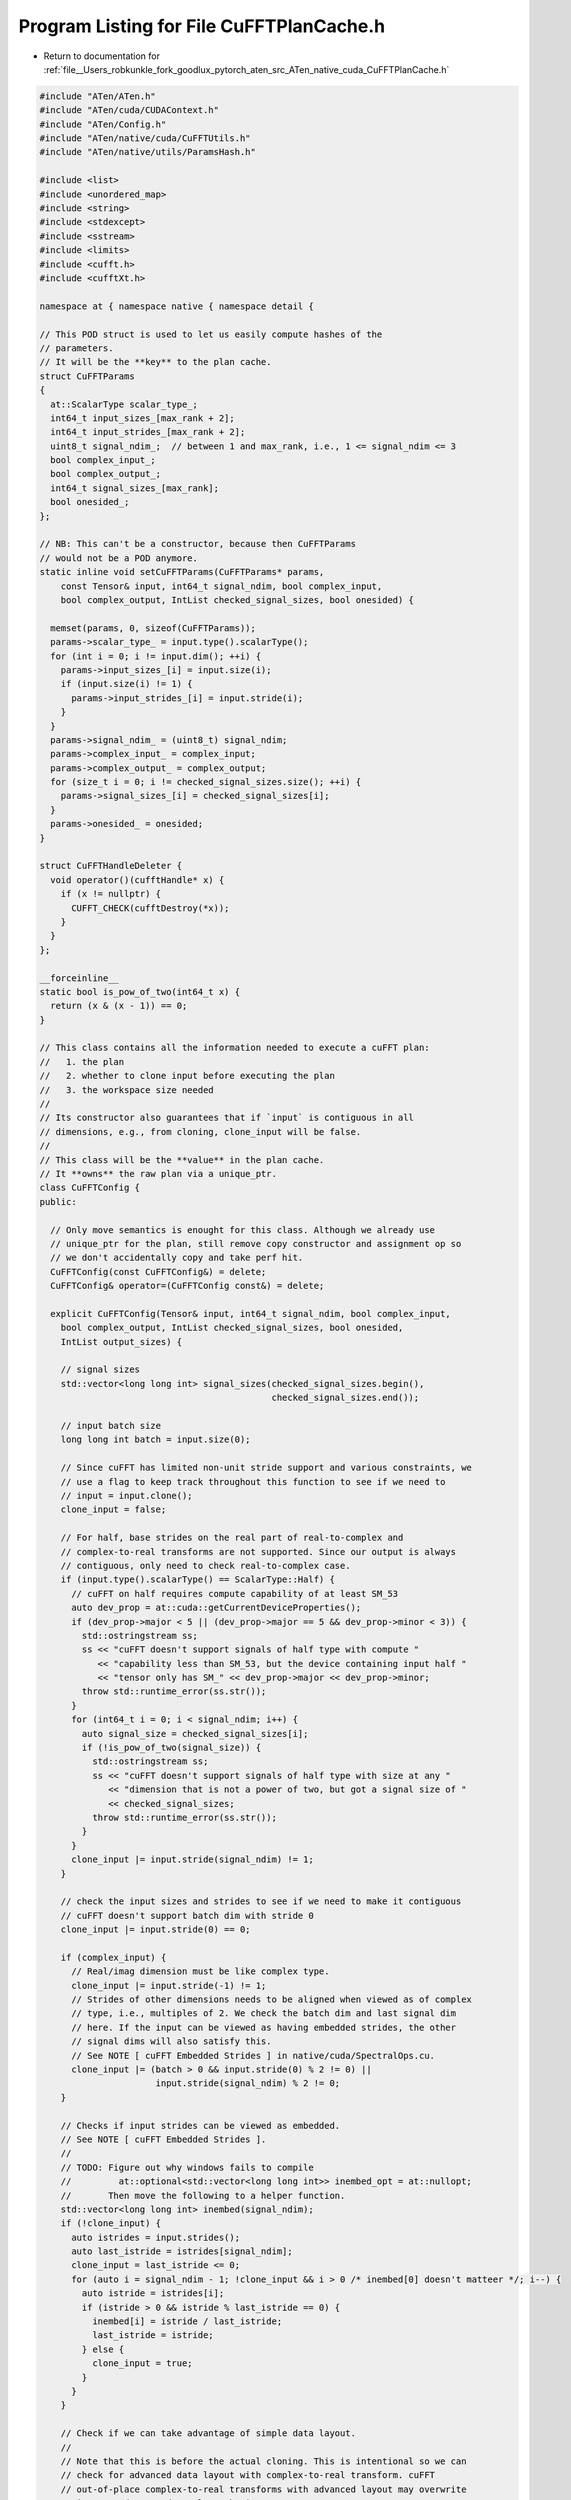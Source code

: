 
.. _program_listing_file__Users_robkunkle_fork_goodlux_pytorch_aten_src_ATen_native_cuda_CuFFTPlanCache.h:

Program Listing for File CuFFTPlanCache.h
=========================================

- Return to documentation for :ref:`file__Users_robkunkle_fork_goodlux_pytorch_aten_src_ATen_native_cuda_CuFFTPlanCache.h`

.. code-block:: cpp

   #include "ATen/ATen.h"
   #include "ATen/cuda/CUDAContext.h"
   #include "ATen/Config.h"
   #include "ATen/native/cuda/CuFFTUtils.h"
   #include "ATen/native/utils/ParamsHash.h"
   
   #include <list>
   #include <unordered_map>
   #include <string>
   #include <stdexcept>
   #include <sstream>
   #include <limits>
   #include <cufft.h>
   #include <cufftXt.h>
   
   namespace at { namespace native { namespace detail {
   
   // This POD struct is used to let us easily compute hashes of the
   // parameters.
   // It will be the **key** to the plan cache.
   struct CuFFTParams
   {
     at::ScalarType scalar_type_;
     int64_t input_sizes_[max_rank + 2];
     int64_t input_strides_[max_rank + 2];
     uint8_t signal_ndim_;  // between 1 and max_rank, i.e., 1 <= signal_ndim <= 3
     bool complex_input_;
     bool complex_output_;
     int64_t signal_sizes_[max_rank];
     bool onesided_;
   };
   
   // NB: This can't be a constructor, because then CuFFTParams
   // would not be a POD anymore.
   static inline void setCuFFTParams(CuFFTParams* params,
       const Tensor& input, int64_t signal_ndim, bool complex_input,
       bool complex_output, IntList checked_signal_sizes, bool onesided) {
   
     memset(params, 0, sizeof(CuFFTParams));
     params->scalar_type_ = input.type().scalarType();
     for (int i = 0; i != input.dim(); ++i) {
       params->input_sizes_[i] = input.size(i);
       if (input.size(i) != 1) {
         params->input_strides_[i] = input.stride(i);
       }
     }
     params->signal_ndim_ = (uint8_t) signal_ndim;
     params->complex_input_ = complex_input;
     params->complex_output_ = complex_output;
     for (size_t i = 0; i != checked_signal_sizes.size(); ++i) {
       params->signal_sizes_[i] = checked_signal_sizes[i];
     }
     params->onesided_ = onesided;
   }
   
   struct CuFFTHandleDeleter {
     void operator()(cufftHandle* x) {
       if (x != nullptr) {
         CUFFT_CHECK(cufftDestroy(*x));
       }
     }
   };
   
   __forceinline__
   static bool is_pow_of_two(int64_t x) {
     return (x & (x - 1)) == 0;
   }
   
   // This class contains all the information needed to execute a cuFFT plan:
   //   1. the plan
   //   2. whether to clone input before executing the plan
   //   3. the workspace size needed
   //
   // Its constructor also guarantees that if `input` is contiguous in all
   // dimensions, e.g., from cloning, clone_input will be false.
   //
   // This class will be the **value** in the plan cache.
   // It **owns** the raw plan via a unique_ptr.
   class CuFFTConfig {
   public:
   
     // Only move semantics is enought for this class. Although we already use
     // unique_ptr for the plan, still remove copy constructor and assignment op so
     // we don't accidentally copy and take perf hit.
     CuFFTConfig(const CuFFTConfig&) = delete;
     CuFFTConfig& operator=(CuFFTConfig const&) = delete;
   
     explicit CuFFTConfig(Tensor& input, int64_t signal_ndim, bool complex_input,
       bool complex_output, IntList checked_signal_sizes, bool onesided,
       IntList output_sizes) {
   
       // signal sizes
       std::vector<long long int> signal_sizes(checked_signal_sizes.begin(),
                                               checked_signal_sizes.end());
   
       // input batch size
       long long int batch = input.size(0);
   
       // Since cuFFT has limited non-unit stride support and various constraints, we
       // use a flag to keep track throughout this function to see if we need to
       // input = input.clone();
       clone_input = false;
   
       // For half, base strides on the real part of real-to-complex and
       // complex-to-real transforms are not supported. Since our output is always
       // contiguous, only need to check real-to-complex case.
       if (input.type().scalarType() == ScalarType::Half) {
         // cuFFT on half requires compute capability of at least SM_53
         auto dev_prop = at::cuda::getCurrentDeviceProperties();
         if (dev_prop->major < 5 || (dev_prop->major == 5 && dev_prop->minor < 3)) {
           std::ostringstream ss;
           ss << "cuFFT doesn't support signals of half type with compute "
              << "capability less than SM_53, but the device containing input half "
              << "tensor only has SM_" << dev_prop->major << dev_prop->minor;
           throw std::runtime_error(ss.str());
         }
         for (int64_t i = 0; i < signal_ndim; i++) {
           auto signal_size = checked_signal_sizes[i];
           if (!is_pow_of_two(signal_size)) {
             std::ostringstream ss;
             ss << "cuFFT doesn't support signals of half type with size at any "
                << "dimension that is not a power of two, but got a signal size of "
                << checked_signal_sizes;
             throw std::runtime_error(ss.str());
           }
         }
         clone_input |= input.stride(signal_ndim) != 1;
       }
   
       // check the input sizes and strides to see if we need to make it contiguous
       // cuFFT doesn't support batch dim with stride 0
       clone_input |= input.stride(0) == 0;
   
       if (complex_input) {
         // Real/imag dimension must be like complex type.
         clone_input |= input.stride(-1) != 1;
         // Strides of other dimensions needs to be aligned when viewed as of complex
         // type, i.e., multiples of 2. We check the batch dim and last signal dim
         // here. If the input can be viewed as having embedded strides, the other
         // signal dims will also satisfy this.
         // See NOTE [ cuFFT Embedded Strides ] in native/cuda/SpectralOps.cu.
         clone_input |= (batch > 0 && input.stride(0) % 2 != 0) ||
                         input.stride(signal_ndim) % 2 != 0;
       }
   
       // Checks if input strides can be viewed as embedded.
       // See NOTE [ cuFFT Embedded Strides ].
       //
       // TODO: Figure out why windows fails to compile
       //         at::optional<std::vector<long long int>> inembed_opt = at::nullopt;
       //       Then move the following to a helper function.
       std::vector<long long int> inembed(signal_ndim);
       if (!clone_input) {
         auto istrides = input.strides();
         auto last_istride = istrides[signal_ndim];
         clone_input = last_istride <= 0;
         for (auto i = signal_ndim - 1; !clone_input && i > 0 /* inembed[0] doesn't matteer */; i--) {
           auto istride = istrides[i];
           if (istride > 0 && istride % last_istride == 0) {
             inembed[i] = istride / last_istride;
             last_istride = istride;
           } else {
             clone_input = true;
           }
         }
       }
   
       // Check if we can take advantage of simple data layout.
       //
       // Note that this is before the actual cloning. This is intentional so we can
       // check for advanced data layout with complex-to-real transform. cuFFT
       // out-of-place complex-to-real transforms with advanced layout may overwrite
       // input, and we need to clone the input.
       //
       // This just needs contiguity in cases except for twosided real-to-complex
       // transform where we won't have simple data layout as output is two sided.
       //
       // See NOTE [ cuFFT Embedded Strides ] in native/cuda/SpectralOps.cu.
   
       bool simple_layout = !(!complex_input && complex_output && !onesided) &&  // not twosided R2C
                            (clone_input || input.is_contiguous());              // contiguous
       if (!simple_layout && complex_input && !complex_output) {
         clone_input = true;
         simple_layout = true;
       }
   
       // if input should be cloned but simple layout can't be used (e.g. twosided R2C)
       if (clone_input && !simple_layout) {
         auto input_size = input.sizes();
         std::copy(input_size.begin() + 1,                // begin of signal dim in input
                   input_size.begin() + signal_ndim + 1,  // end of signal dim in input
                   inembed.begin());                      // begin of output
       }
   
       cudaDataType itype, otype, exec_type;
       if (input.type().scalarType() == ScalarType::Float) {
         itype = complex_input ? CUDA_C_32F : CUDA_R_32F;
         otype = complex_output ? CUDA_C_32F : CUDA_R_32F;
         exec_type = CUDA_C_32F;
       } else if (input.type().scalarType() == ScalarType::Double) {
         itype = complex_input ? CUDA_C_64F : CUDA_R_64F;
         otype = complex_output ? CUDA_C_64F : CUDA_R_64F;
         exec_type = CUDA_C_64F;
       } else if (input.type().scalarType() == ScalarType::Half) {
         itype = complex_input ? CUDA_C_16F : CUDA_R_16F;
         otype = complex_output ? CUDA_C_16F : CUDA_R_16F;
         exec_type = CUDA_C_16F;
       } else {
         std::ostringstream ss;
         ss << "cuFFT doesn't support tensor of type: "
            << at::toString(input.type().scalarType());
         throw std::runtime_error(ss.str());
       }
   
       // create plan
       auto raw_plan_ptr = new cufftHandle();
       CUFFT_CHECK(cufftCreate(raw_plan_ptr));
       plan_ptr.reset(raw_plan_ptr);
   
       // disable auto allocation of workspace to use THC allocator
       CUFFT_CHECK(cufftSetAutoAllocation(plan(), /* autoAllocate */ 0));
   
       size_t ws_size_t;
   
       // make plan
       if (simple_layout) {
         // If with unit-stride, we tell cuFFT by setting inembed == onembed == NULL.
         // In such case, cuFFT ignores base_istride, base_ostride, idist, and odist
         // by assuming base_istride = base_ostride = 1.
         //
         // See NOTE [ cuFFT Embedded Strides ] in native/cuda/SpectralOps.cu.
         CUFFT_CHECK(cufftXtMakePlanMany(plan(), signal_ndim, signal_sizes.data(),
           /* inembed */ nullptr, /* base_istride */ 1, /* idist */ 1, itype,
           /* onembed */ nullptr, /* base_ostride */ 1, /* odist */ 1, otype,
           batch, &ws_size_t, exec_type));
       } else {
         // set idist (stride at batch dim)
         // set base_istride (stride at innermost dim of signal)
         long long int idist, base_istride;
         if (clone_input) {
           idist = at::prod_intlist(input.sizes().slice(1, signal_ndim));
           base_istride = 1;
         } else if (complex_input) {
           idist = input.stride(0) >> 1;
           base_istride = input.stride(signal_ndim) >> 1;
         } else {
           idist = input.stride(0);
           base_istride = input.stride(signal_ndim);
         }
         // Even if batch dimension is one and idist (stride(0)) doesn't matter,
         // cuFFT errors if idist = 0. This is hack to make it succeed.
         if (idist == 0 && batch == 1) {
           idist = 1;
         }
   
         // set odist, onembed, base_ostride
         long long int odist = at::prod_intlist(output_sizes.slice(1, signal_ndim));
         std::vector<long long int> onembed(output_sizes.data() + 1, output_sizes.data() + signal_ndim + 1);
         long long int base_ostride = 1;
   
         CUFFT_CHECK(cufftXtMakePlanMany(plan(), signal_ndim, signal_sizes.data(),
               inembed.data(), base_istride, idist, itype,
               onembed.data(), base_ostride, odist, otype,
               batch, &ws_size_t, exec_type));
       }
       ws_size = static_cast<int64_t>(ws_size_t);
     }
   
     const cufftHandle &plan() const { return *plan_ptr.get(); }
   
     bool should_clone_input() const { return clone_input; }
   
     int64_t workspace_size() const { return ws_size; }
   
   private:
     std::unique_ptr<cufftHandle, CuFFTHandleDeleter> plan_ptr;
     bool clone_input;
     int64_t ws_size;
   };
   
   // NB: cuFFT allocates a starting plan array of size 1024. It should grow the
   //     array as more plans are created. However, a bug in cuFFT (at least
   //     present in CUDA 9.1) causes the cufftSetAutoAllocation call on the
   //     1024-th plan to fail with CUFFT_INVALID_PLAN. Therefore, we check that
   //     cache size is leq 1023. The initial plan array size is 1024 for
   //     CUDA 8.0 ~ 9.2 so setting this as a CUDA-version-agnostic constant should
   //     be fine for now.
   // TODO: When CUDA 10 comes out, check if the bug is fixed or if we need another
   //       number for CUDA 10.
   constexpr int64_t CUFFT_MAX_PLAN_NUM = 1023;
   static_assert(CUFFT_MAX_PLAN_NUM >= 0 && CUFFT_MAX_PLAN_NUM <= std::numeric_limits<size_t>::max(),
                 "CUFFT_MAX_PLAN_NUM not in size_t range");
   
   // This cache assumes that the mapping from key to value never changes.
   // This is **NOT** thread-safe. Please use a mutex when using it **AND** the
   // value returned from try_emplace_value.
   // The contract of using this cache is that try_emplace_value should only be
   // used when the max_size is positive.
   class CuFFTParamsLRUCache {
   public:
     using kv_t = typename std::pair<CuFFTParams, CuFFTConfig>;
     using map_t = typename std::unordered_map<std::reference_wrapper<CuFFTParams>,
                                               typename std::list<kv_t>::iterator,
                                               ParamsHash<CuFFTParams>,
                                               ParamsEqual<CuFFTParams>>;
     using map_kkv_iter_t = typename map_t::iterator;
   
   
     CuFFTParamsLRUCache() : CuFFTParamsLRUCache(CUFFT_MAX_PLAN_NUM) {}
   
     CuFFTParamsLRUCache(int64_t max_size) {
       _set_max_size(max_size);
     }
   
     // If key is in this cache, return the cached config. Otherwise, emplace the
     // config in this cache using value_args and return it.
     // Return const reference because CuFFTConfig shouldn't be tampered with once
     // created.
     // This is similar to c++ 17 try_emplace.
     template<typename K, class ...VArgs>
     const CuFFTConfig &try_emplace_value(K&& key, VArgs&&... value_args) {
       AT_ASSERT(_max_size > 0);
   
       map_kkv_iter_t map_it = _cache_map.find(key);
       // Hit, put to list front
       if (map_it != _cache_map.end()) {
         _usage_list.splice(_usage_list.begin(), _usage_list, map_it->second);
         return map_it->second->second;
       }
   
       // Miss
       // remove if needed
       if (_usage_list.size() >= _max_size) {
         auto last = _usage_list.end();
         last--;
         _cache_map.erase(last->first);
         _usage_list.pop_back();
       }
   
       // construct new plan at list front, then insert into _cache_map
       _usage_list.emplace_front(std::piecewise_construct,
                          std::forward_as_tuple(key),
                          std::forward_as_tuple(value_args...));
       auto kv_it = _usage_list.begin();
       _cache_map.emplace(std::piecewise_construct,
                   std::forward_as_tuple(kv_it->first),
                   std::forward_as_tuple(kv_it));
       return kv_it->second;
     }
   
     void clear() {
       _cache_map.clear();
       _usage_list.clear();
     }
   
     void resize(int64_t new_size) {
       _set_max_size(new_size);
   
       auto cur_size = _usage_list.size();
       if (cur_size > _max_size) {
         auto delete_it = _usage_list.end();
         for (size_t i = 0; i < cur_size - _max_size; i++) {
           delete_it--;
           _cache_map.erase(delete_it->first);
         }
         _usage_list.erase(delete_it, _usage_list.end());
       }
     }
   
     size_t size() const { return _cache_map.size(); }
   
     size_t max_size() const noexcept { return _max_size; }
   
   private:
     // Only sets size and does value check. Does not resize the data structures.
     void _set_max_size(int64_t new_size) {
       AT_CHECK(new_size <= CUFFT_MAX_PLAN_NUM,
                "cuFFT plan cache size can not be larger than ", CUFFT_MAX_PLAN_NUM, ", but got ", new_size);
       AT_CHECK(new_size >= 0,
                "cuFFT plan cache size must be non-negative, but got ", new_size);
       _max_size = static_cast<size_t>(new_size);
     }
   
     std::list<kv_t> _usage_list;
     map_t _cache_map;
     size_t _max_size;
   };
   
   // Since ATen is separated into CPU build and CUDA build, we need a way to call
   // these functions only when CUDA is loaded. We use CUDA hooks for this purpose
   // (at cuda/detail/CUDAHooks.cpp), and call the hooked functions from the actual
   // native function counterparts (at native/SpectralOps.cpp), i.e.,
   // _cufft_get_plan_cache_max_size, _cufft_set_plan_cache_max_size
   // _cufft_get_plan_cache_size, and _cufft_clear_plan_cache.
   int64_t cufft_get_plan_cache_max_size_impl();
   void cufft_set_plan_cache_max_size_impl(int64_t max_size);
   int64_t cufft_get_plan_cache_size_impl();
   void cufft_clear_plan_cache_impl();
   
   }}} // namespace at::native::detail
